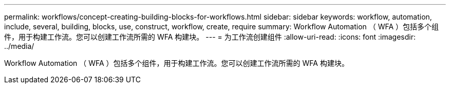 ---
permalink: workflows/concept-creating-building-blocks-for-workflows.html 
sidebar: sidebar 
keywords: workflow, automation, include, several, building, blocks, use, construct, workflow, create, require 
summary: Workflow Automation （ WFA ）包括多个组件，用于构建工作流。您可以创建工作流所需的 WFA 构建块。 
---
= 为工作流创建组件
:allow-uri-read: 
:icons: font
:imagesdir: ../media/


[role="lead"]
Workflow Automation （ WFA ）包括多个组件，用于构建工作流。您可以创建工作流所需的 WFA 构建块。

